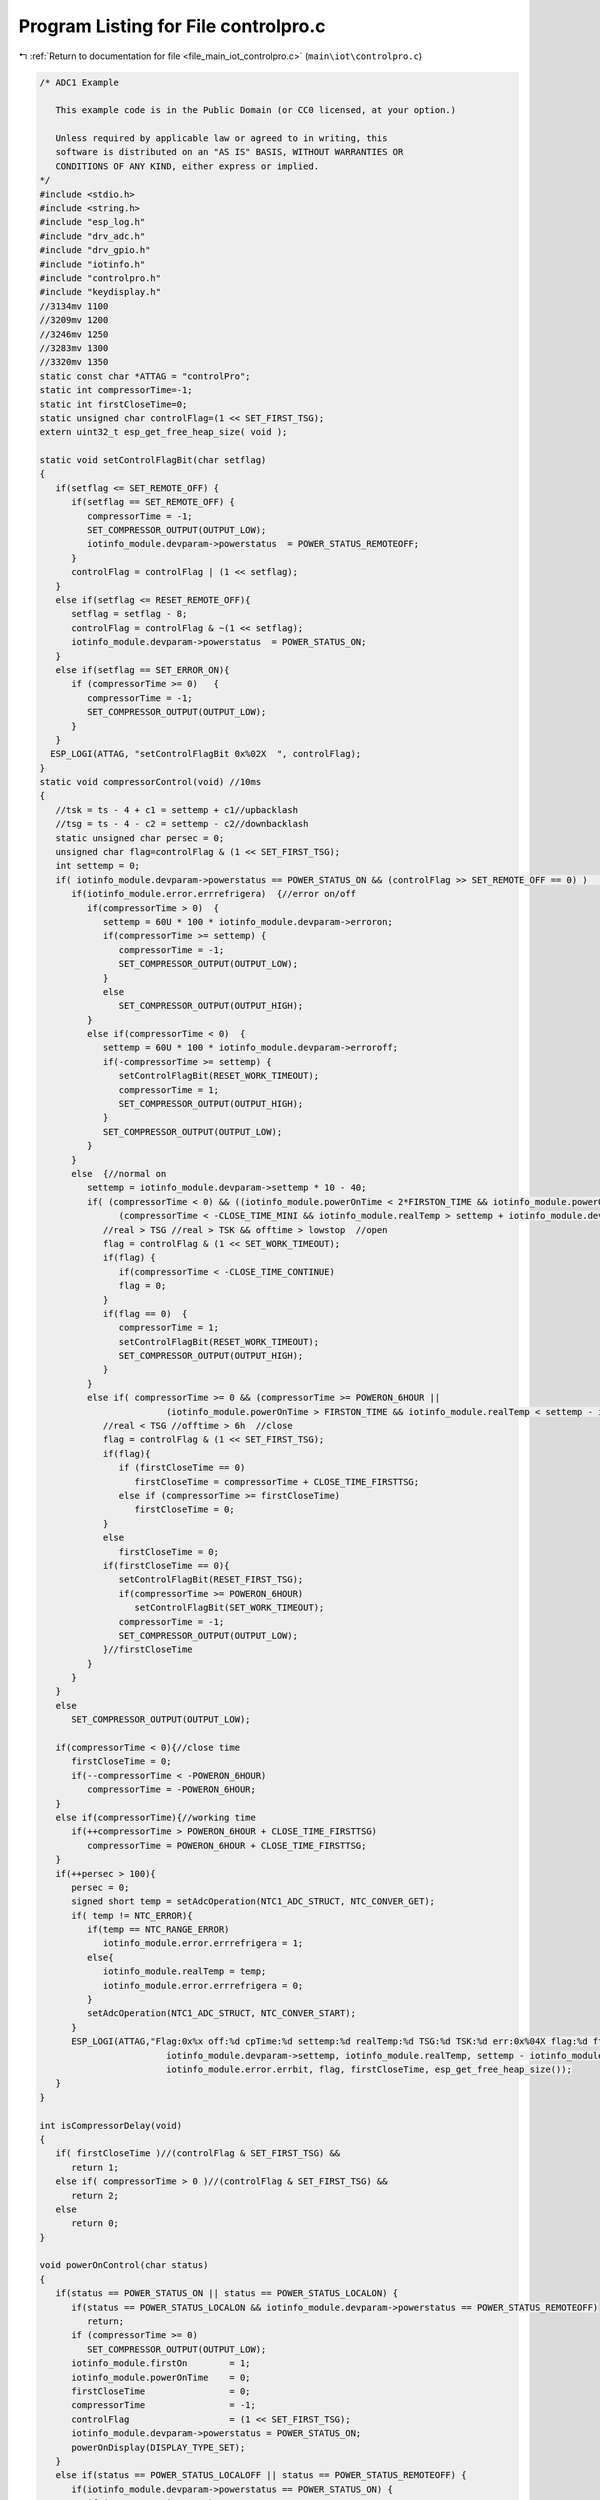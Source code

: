 
.. _program_listing_file_main_iot_controlpro.c:

Program Listing for File controlpro.c
=====================================

|exhale_lsh| :ref:`Return to documentation for file <file_main_iot_controlpro.c>` (``main\iot\controlpro.c``)

.. |exhale_lsh| unicode:: U+021B0 .. UPWARDS ARROW WITH TIP LEFTWARDS

.. code-block:: cpp

   /* ADC1 Example
   
      This example code is in the Public Domain (or CC0 licensed, at your option.)
   
      Unless required by applicable law or agreed to in writing, this
      software is distributed on an "AS IS" BASIS, WITHOUT WARRANTIES OR
      CONDITIONS OF ANY KIND, either express or implied.
   */
   #include <stdio.h>
   #include <string.h>
   #include "esp_log.h"
   #include "drv_adc.h"
   #include "drv_gpio.h"
   #include "iotinfo.h"
   #include "controlpro.h"
   #include "keydisplay.h"
   //3134mv 1100
   //3209mv 1200
   //3246mv 1250
   //3283mv 1300
   //3320mv 1350
   static const char *ATTAG = "controlPro";
   static int compressorTime=-1;
   static int firstCloseTime=0;
   static unsigned char controlFlag=(1 << SET_FIRST_TSG);
   extern uint32_t esp_get_free_heap_size( void );
   
   static void setControlFlagBit(char setflag) 
   {
      if(setflag <= SET_REMOTE_OFF) {
         if(setflag == SET_REMOTE_OFF) {
            compressorTime = -1;
            SET_COMPRESSOR_OUTPUT(OUTPUT_LOW);
            iotinfo_module.devparam->powerstatus  = POWER_STATUS_REMOTEOFF;
         }
         controlFlag = controlFlag | (1 << setflag);
      }
      else if(setflag <= RESET_REMOTE_OFF){
         setflag = setflag - 8;
         controlFlag = controlFlag & ~(1 << setflag);
         iotinfo_module.devparam->powerstatus  = POWER_STATUS_ON;
      }
      else if(setflag == SET_ERROR_ON){
         if (compressorTime >= 0)   {
            compressorTime = -1;
            SET_COMPRESSOR_OUTPUT(OUTPUT_LOW);
         }
      }
     ESP_LOGI(ATTAG, "setControlFlagBit 0x%02X  ", controlFlag);
   }
   static void compressorControl(void) //10ms
   {
      //tsk = ts - 4 + c1 = settemp + c1//upbacklash
      //tsg = ts - 4 - c2 = settemp - c2//downbacklash
      static unsigned char persec = 0;
      unsigned char flag=controlFlag & (1 << SET_FIRST_TSG);
      int settemp = 0;
      if( iotinfo_module.devparam->powerstatus == POWER_STATUS_ON && (controlFlag >> SET_REMOTE_OFF == 0) )   {
         if(iotinfo_module.error.errrefrigera)  {//error on/off
            if(compressorTime > 0)  {
               settemp = 60U * 100 * iotinfo_module.devparam->erroron;
               if(compressorTime >= settemp) {
                  compressorTime = -1;
                  SET_COMPRESSOR_OUTPUT(OUTPUT_LOW);
               }
               else
                  SET_COMPRESSOR_OUTPUT(OUTPUT_HIGH);
            }
            else if(compressorTime < 0)  {
               settemp = 60U * 100 * iotinfo_module.devparam->erroroff;
               if(-compressorTime >= settemp) {
                  setControlFlagBit(RESET_WORK_TIMEOUT);
                  compressorTime = 1;
                  SET_COMPRESSOR_OUTPUT(OUTPUT_HIGH);
               }
               SET_COMPRESSOR_OUTPUT(OUTPUT_LOW);
            }
         }
         else  {//normal on
            settemp = iotinfo_module.devparam->settemp * 10 - 40;
            if( (compressorTime < 0) && ((iotinfo_module.powerOnTime < 2*FIRSTON_TIME && iotinfo_module.powerOnTime > FIRSTON_TIME && iotinfo_module.realTemp > settemp - iotinfo_module.devparam->downbacklash) ||
                  (compressorTime < -CLOSE_TIME_MINI && iotinfo_module.realTemp > settemp + iotinfo_module.devparam->upbacklash)) ){
               //real > TSG //real > TSK && offtime > lowstop  //open
               flag = controlFlag & (1 << SET_WORK_TIMEOUT);
               if(flag) {
                  if(compressorTime < -CLOSE_TIME_CONTINUE)
                  flag = 0;
               }
               if(flag == 0)  {
                  compressorTime = 1;
                  setControlFlagBit(RESET_WORK_TIMEOUT);
                  SET_COMPRESSOR_OUTPUT(OUTPUT_HIGH);
               }
            }
            else if( compressorTime >= 0 && (compressorTime >= POWERON_6HOUR || 
                           (iotinfo_module.powerOnTime > FIRSTON_TIME && iotinfo_module.realTemp < settemp - iotinfo_module.devparam->downbacklash) ) ){
               //real < TSG //offtime > 6h  //close
               flag = controlFlag & (1 << SET_FIRST_TSG);
               if(flag){
                  if (firstCloseTime == 0)
                     firstCloseTime = compressorTime + CLOSE_TIME_FIRSTTSG;
                  else if (compressorTime >= firstCloseTime)
                     firstCloseTime = 0;
               }
               else
                  firstCloseTime = 0;
               if(firstCloseTime == 0){
                  setControlFlagBit(RESET_FIRST_TSG);
                  if(compressorTime >= POWERON_6HOUR)
                     setControlFlagBit(SET_WORK_TIMEOUT);
                  compressorTime = -1;
                  SET_COMPRESSOR_OUTPUT(OUTPUT_LOW);
               }//firstCloseTime
            }
         }
      }
      else
         SET_COMPRESSOR_OUTPUT(OUTPUT_LOW);
   
      if(compressorTime < 0){//close time
         firstCloseTime = 0;
         if(--compressorTime < -POWERON_6HOUR)
            compressorTime = -POWERON_6HOUR;
      }
      else if(compressorTime){//working time
         if(++compressorTime > POWERON_6HOUR + CLOSE_TIME_FIRSTTSG)
            compressorTime = POWERON_6HOUR + CLOSE_TIME_FIRSTTSG;
      }
      if(++persec > 100){
         persec = 0;
         signed short temp = setAdcOperation(NTC1_ADC_STRUCT, NTC_CONVER_GET);
         if( temp != NTC_ERROR){
            if(temp == NTC_RANGE_ERROR)
               iotinfo_module.error.errrefrigera = 1;
            else{
               iotinfo_module.realTemp = temp;
               iotinfo_module.error.errrefrigera = 0;
            }
            setAdcOperation(NTC1_ADC_STRUCT, NTC_CONVER_START);
         }
         ESP_LOGI(ATTAG,"Flag:0x%x off:%d cpTime:%d settemp:%d realTemp:%d TSG:%d TSK:%d err:0x%04X flag:%d ftime:%d esp_get_free_heap_size[%d]", controlFlag, iotinfo_module.devparam->powerstatus, compressorTime, 
                           iotinfo_module.devparam->settemp, iotinfo_module.realTemp, settemp - iotinfo_module.devparam->downbacklash, settemp + iotinfo_module.devparam->upbacklash,
                           iotinfo_module.error.errbit, flag, firstCloseTime, esp_get_free_heap_size());
      }
   }
   
   int isCompressorDelay(void) 
   {
      if( firstCloseTime )//(controlFlag & SET_FIRST_TSG) &&
         return 1;
      else if( compressorTime > 0 )//(controlFlag & SET_FIRST_TSG) &&
         return 2;
      else
         return 0;
   }
   
   void powerOnControl(char status) 
   {
      if(status == POWER_STATUS_ON || status == POWER_STATUS_LOCALON) {
         if(status == POWER_STATUS_LOCALON && iotinfo_module.devparam->powerstatus == POWER_STATUS_REMOTEOFF)
            return;
         if (compressorTime >= 0)
            SET_COMPRESSOR_OUTPUT(OUTPUT_LOW);
         iotinfo_module.firstOn        = 1;
         iotinfo_module.powerOnTime    = 0;
         firstCloseTime                = 0;
         compressorTime                = -1;
         controlFlag                   = (1 << SET_FIRST_TSG);
         iotinfo_module.devparam->powerstatus = POWER_STATUS_ON;
         powerOnDisplay(DISPLAY_TYPE_SET);
      }
      else if(status == POWER_STATUS_LOCALOFF || status == POWER_STATUS_REMOTEOFF) {
         if(iotinfo_module.devparam->powerstatus == POWER_STATUS_ON) {
            if (compressorTime >= 0)   
               compressorTime = -1;
            SET_COMPRESSOR_OUTPUT(OUTPUT_LOW);
            iotinfo_module.devparam->powerstatus = status;
            if(status == POWER_STATUS_LOCALOFF)
               powerOffLocal(DISPLAY_TYPE_SET);
            else if(status == POWER_STATUS_REMOTEOFF)
               powerOffRemote(DISPLAY_TYPE_SET);
         }
      }
   }
   
   void controlProcess(void)//10ms
   {
      iotInfoPro();
      drvGpioPro();
      updateAdcValue();
      compressorControl();
   }
   void controlInit(void) 
   {
     drvOutputGpioInit();
     drvAdcInit();
     iotInfoInit();
     setModuleStatus(1);
   
     setAdcOperation(NTC1_ADC_STRUCT, NTC_CONVER_START);
   }
